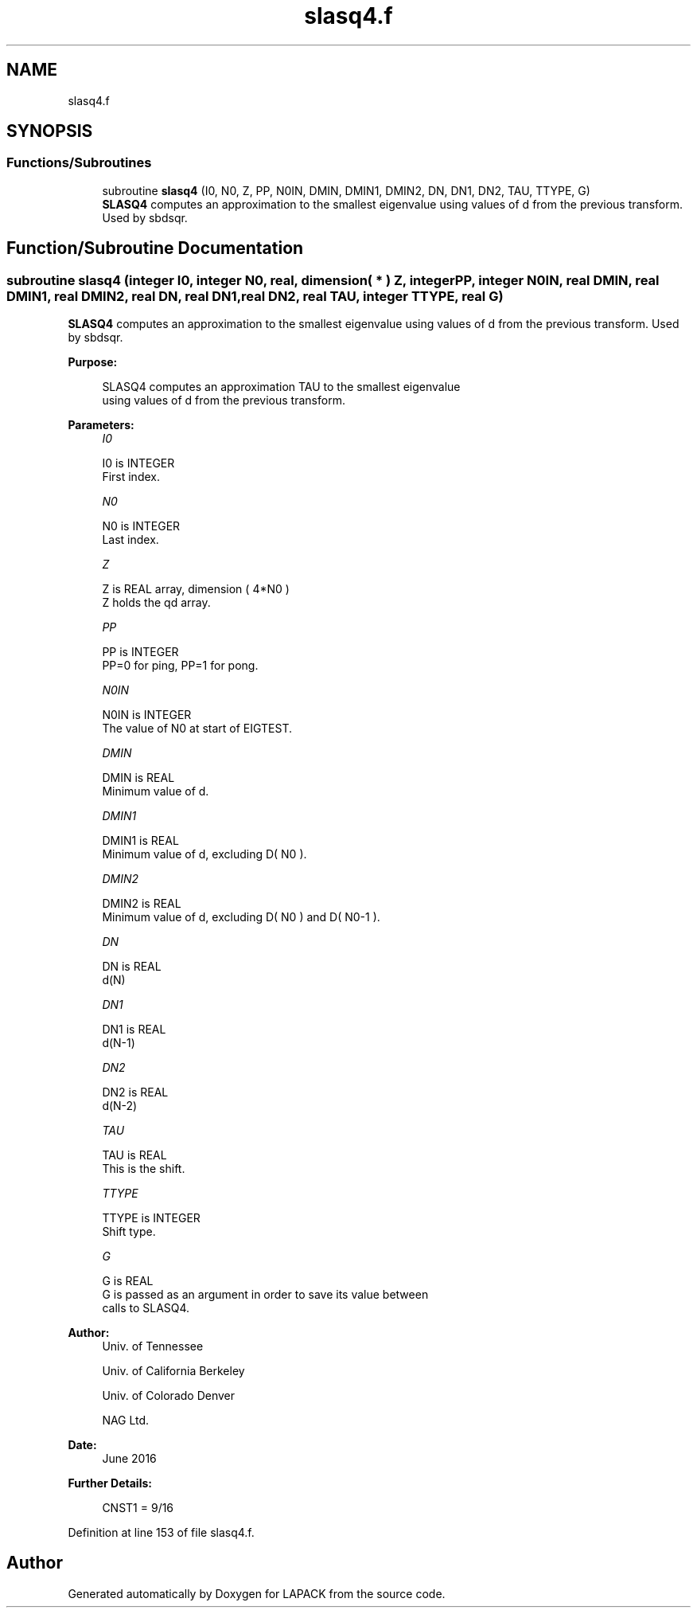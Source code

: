 .TH "slasq4.f" 3 "Tue Nov 14 2017" "Version 3.8.0" "LAPACK" \" -*- nroff -*-
.ad l
.nh
.SH NAME
slasq4.f
.SH SYNOPSIS
.br
.PP
.SS "Functions/Subroutines"

.in +1c
.ti -1c
.RI "subroutine \fBslasq4\fP (I0, N0, Z, PP, N0IN, DMIN, DMIN1, DMIN2, DN, DN1, DN2, TAU, TTYPE, G)"
.br
.RI "\fBSLASQ4\fP computes an approximation to the smallest eigenvalue using values of d from the previous transform\&. Used by sbdsqr\&. "
.in -1c
.SH "Function/Subroutine Documentation"
.PP 
.SS "subroutine slasq4 (integer I0, integer N0, real, dimension( * ) Z, integer PP, integer N0IN, real DMIN, real DMIN1, real DMIN2, real DN, real DN1, real DN2, real TAU, integer TTYPE, real G)"

.PP
\fBSLASQ4\fP computes an approximation to the smallest eigenvalue using values of d from the previous transform\&. Used by sbdsqr\&.  
.PP
\fBPurpose: \fP
.RS 4

.PP
.nf
 SLASQ4 computes an approximation TAU to the smallest eigenvalue
 using values of d from the previous transform.
.fi
.PP
 
.RE
.PP
\fBParameters:\fP
.RS 4
\fII0\fP 
.PP
.nf
          I0 is INTEGER
        First index.
.fi
.PP
.br
\fIN0\fP 
.PP
.nf
          N0 is INTEGER
        Last index.
.fi
.PP
.br
\fIZ\fP 
.PP
.nf
          Z is REAL array, dimension ( 4*N0 )
        Z holds the qd array.
.fi
.PP
.br
\fIPP\fP 
.PP
.nf
          PP is INTEGER
        PP=0 for ping, PP=1 for pong.
.fi
.PP
.br
\fIN0IN\fP 
.PP
.nf
          N0IN is INTEGER
        The value of N0 at start of EIGTEST.
.fi
.PP
.br
\fIDMIN\fP 
.PP
.nf
          DMIN is REAL
        Minimum value of d.
.fi
.PP
.br
\fIDMIN1\fP 
.PP
.nf
          DMIN1 is REAL
        Minimum value of d, excluding D( N0 ).
.fi
.PP
.br
\fIDMIN2\fP 
.PP
.nf
          DMIN2 is REAL
        Minimum value of d, excluding D( N0 ) and D( N0-1 ).
.fi
.PP
.br
\fIDN\fP 
.PP
.nf
          DN is REAL
        d(N)
.fi
.PP
.br
\fIDN1\fP 
.PP
.nf
          DN1 is REAL
        d(N-1)
.fi
.PP
.br
\fIDN2\fP 
.PP
.nf
          DN2 is REAL
        d(N-2)
.fi
.PP
.br
\fITAU\fP 
.PP
.nf
          TAU is REAL
        This is the shift.
.fi
.PP
.br
\fITTYPE\fP 
.PP
.nf
          TTYPE is INTEGER
        Shift type.
.fi
.PP
.br
\fIG\fP 
.PP
.nf
          G is REAL
        G is passed as an argument in order to save its value between
        calls to SLASQ4.
.fi
.PP
 
.RE
.PP
\fBAuthor:\fP
.RS 4
Univ\&. of Tennessee 
.PP
Univ\&. of California Berkeley 
.PP
Univ\&. of Colorado Denver 
.PP
NAG Ltd\&. 
.RE
.PP
\fBDate:\fP
.RS 4
June 2016 
.RE
.PP
\fBFurther Details: \fP
.RS 4

.PP
.nf
  CNST1 = 9/16
.fi
.PP
 
.RE
.PP

.PP
Definition at line 153 of file slasq4\&.f\&.
.SH "Author"
.PP 
Generated automatically by Doxygen for LAPACK from the source code\&.
